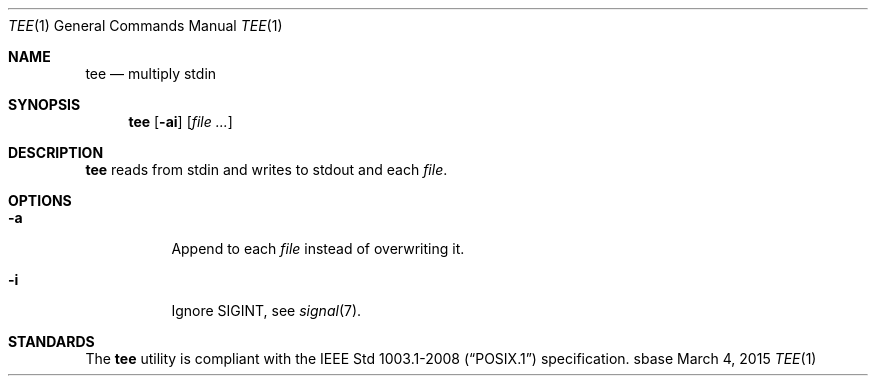 .Dd March 4, 2015
.Dt TEE 1
.Os sbase
.Sh NAME
.Nm tee
.Nd multiply stdin
.Sh SYNOPSIS
.Nm
.Op Fl ai
.Op Ar file ...
.Sh DESCRIPTION
.Nm
reads from stdin and writes to stdout and each
.Ar file .
.Sh OPTIONS
.Bl -tag -width Ds
.It Fl a
Append to each
.Ar file
instead of overwriting it.
.It Fl i
Ignore SIGINT, see
.Xr signal 7 .
.El
.Sh STANDARDS
The
.Nm
utility is compliant with the
.St -p1003.1-2008
specification.
